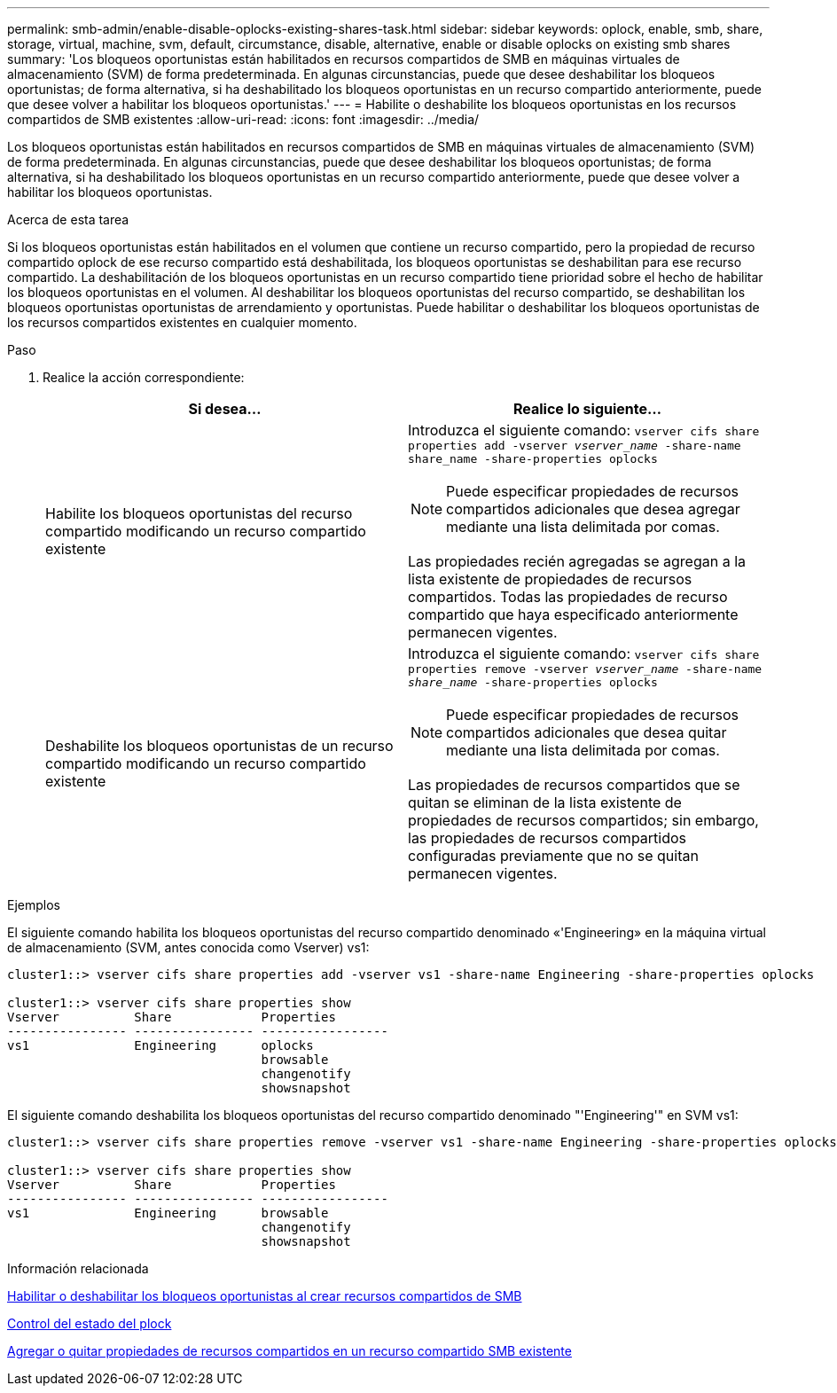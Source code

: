 ---
permalink: smb-admin/enable-disable-oplocks-existing-shares-task.html 
sidebar: sidebar 
keywords: oplock, enable, smb, share, storage, virtual, machine, svm, default, circumstance, disable, alternative, enable or disable oplocks on existing smb shares 
summary: 'Los bloqueos oportunistas están habilitados en recursos compartidos de SMB en máquinas virtuales de almacenamiento (SVM) de forma predeterminada. En algunas circunstancias, puede que desee deshabilitar los bloqueos oportunistas; de forma alternativa, si ha deshabilitado los bloqueos oportunistas en un recurso compartido anteriormente, puede que desee volver a habilitar los bloqueos oportunistas.' 
---
= Habilite o deshabilite los bloqueos oportunistas en los recursos compartidos de SMB existentes
:allow-uri-read: 
:icons: font
:imagesdir: ../media/


[role="lead"]
Los bloqueos oportunistas están habilitados en recursos compartidos de SMB en máquinas virtuales de almacenamiento (SVM) de forma predeterminada. En algunas circunstancias, puede que desee deshabilitar los bloqueos oportunistas; de forma alternativa, si ha deshabilitado los bloqueos oportunistas en un recurso compartido anteriormente, puede que desee volver a habilitar los bloqueos oportunistas.

.Acerca de esta tarea
Si los bloqueos oportunistas están habilitados en el volumen que contiene un recurso compartido, pero la propiedad de recurso compartido oplock de ese recurso compartido está deshabilitada, los bloqueos oportunistas se deshabilitan para ese recurso compartido. La deshabilitación de los bloqueos oportunistas en un recurso compartido tiene prioridad sobre el hecho de habilitar los bloqueos oportunistas en el volumen. Al deshabilitar los bloqueos oportunistas del recurso compartido, se deshabilitan los bloqueos oportunistas oportunistas de arrendamiento y oportunistas. Puede habilitar o deshabilitar los bloqueos oportunistas de los recursos compartidos existentes en cualquier momento.

.Paso
. Realice la acción correspondiente:
+
|===
| Si desea... | Realice lo siguiente... 


 a| 
Habilite los bloqueos oportunistas del recurso compartido modificando un recurso compartido existente
 a| 
Introduzca el siguiente comando: `vserver cifs share properties add -vserver _vserver_name_ -share-name share_name -share-properties oplocks`

[NOTE]
====
Puede especificar propiedades de recursos compartidos adicionales que desea agregar mediante una lista delimitada por comas.

====
Las propiedades recién agregadas se agregan a la lista existente de propiedades de recursos compartidos. Todas las propiedades de recurso compartido que haya especificado anteriormente permanecen vigentes.



 a| 
Deshabilite los bloqueos oportunistas de un recurso compartido modificando un recurso compartido existente
 a| 
Introduzca el siguiente comando: `vserver cifs share properties remove -vserver _vserver_name_ -share-name _share_name_ -share-properties oplocks`

[NOTE]
====
Puede especificar propiedades de recursos compartidos adicionales que desea quitar mediante una lista delimitada por comas.

====
Las propiedades de recursos compartidos que se quitan se eliminan de la lista existente de propiedades de recursos compartidos; sin embargo, las propiedades de recursos compartidos configuradas previamente que no se quitan permanecen vigentes.

|===


.Ejemplos
El siguiente comando habilita los bloqueos oportunistas del recurso compartido denominado «'Engineering» en la máquina virtual de almacenamiento (SVM, antes conocida como Vserver) vs1:

[listing]
----
cluster1::> vserver cifs share properties add -vserver vs1 -share-name Engineering -share-properties oplocks

cluster1::> vserver cifs share properties show
Vserver          Share            Properties
---------------- ---------------- -----------------
vs1              Engineering      oplocks
                                  browsable
                                  changenotify
                                  showsnapshot
----
El siguiente comando deshabilita los bloqueos oportunistas del recurso compartido denominado "'Engineering'" en SVM vs1:

[listing]
----
cluster1::> vserver cifs share properties remove -vserver vs1 -share-name Engineering -share-properties oplocks

cluster1::> vserver cifs share properties show
Vserver          Share            Properties
---------------- ---------------- -----------------
vs1              Engineering      browsable
                                  changenotify
                                  showsnapshot
----
.Información relacionada
xref:enable-disable-oplocks-when-creating-shares-task.adoc[Habilitar o deshabilitar los bloqueos oportunistas al crear recursos compartidos de SMB]

xref:monitor-oplock-status-task.adoc[Control del estado del plock]

xref:add-remove-share-properties-existing-share-task.adoc[Agregar o quitar propiedades de recursos compartidos en un recurso compartido SMB existente]
